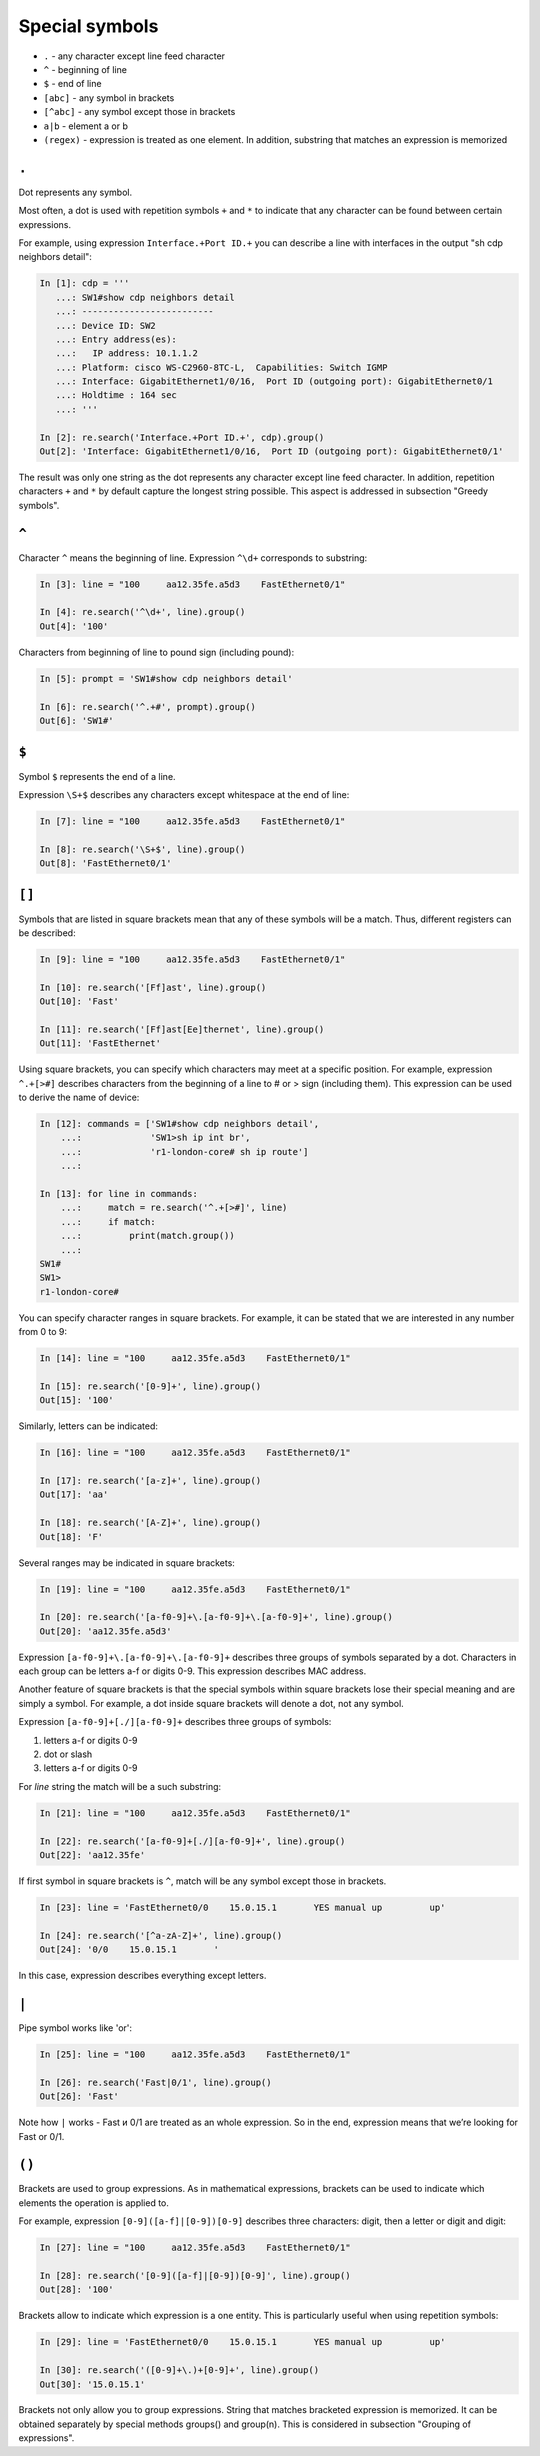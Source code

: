 Special symbols
-------------------

*  ``.`` - any character except line feed character
*  ``^`` - beginning of line
*  ``$`` - end of line
*  ``[abc]`` - any symbol in brackets
*  ``[^abc]`` - any symbol except those in brackets
*  ``a|b`` - element a or b
*  ``(regex)`` - expression is treated as one element. In addition, substring that matches an expression is memorized

``.``
~~~~~

Dot represents any symbol.

Most often, a dot is used with repetition symbols ``+`` and ``*`` to indicate that any character can be found between certain expressions.

For example, using expression ``Interface.+Port ID.+`` you can describe a line with interfaces in the output "sh cdp neighbors detail":

.. code:: python

    In [1]: cdp = '''
       ...: SW1#show cdp neighbors detail
       ...: -------------------------
       ...: Device ID: SW2
       ...: Entry address(es):
       ...:   IP address: 10.1.1.2
       ...: Platform: cisco WS-C2960-8TC-L,  Capabilities: Switch IGMP
       ...: Interface: GigabitEthernet1/0/16,  Port ID (outgoing port): GigabitEthernet0/1
       ...: Holdtime : 164 sec
       ...: '''

    In [2]: re.search('Interface.+Port ID.+', cdp).group()
    Out[2]: 'Interface: GigabitEthernet1/0/16,  Port ID (outgoing port): GigabitEthernet0/1'

The result was only one string as the dot represents any character except line feed character. In addition, repetition characters 
``+`` and ``*`` by default capture the longest string possible. This aspect is addressed in subsection "Greedy symbols".

``^``
~~~~~
Character  ``^`` means the beginning of line. Expression ``^\d+`` corresponds to substring:

.. code:: python

    In [3]: line = "100     aa12.35fe.a5d3    FastEthernet0/1"

    In [4]: re.search('^\d+', line).group()
    Out[4]: '100'

Characters from beginning of line to pound sign (including pound):

.. code:: py

    In [5]: prompt = 'SW1#show cdp neighbors detail'

    In [6]: re.search('^.+#', prompt).group()
    Out[6]: 'SW1#'

``$``
~~~~~

Symbol ``$`` represents the end of a line.

Expression ``\S+$`` describes any characters except whitespace at the end of line:

.. code:: python

    In [7]: line = "100     aa12.35fe.a5d3    FastEthernet0/1"

    In [8]: re.search('\S+$', line).group()
    Out[8]: 'FastEthernet0/1'

``[]``
~~~~~~

Symbols that are listed in square brackets mean that any of these symbols will be a match. Thus, different registers can be described:

.. code:: python

    In [9]: line = "100     aa12.35fe.a5d3    FastEthernet0/1"

    In [10]: re.search('[Ff]ast', line).group()
    Out[10]: 'Fast'

    In [11]: re.search('[Ff]ast[Ee]thernet', line).group()
    Out[11]: 'FastEthernet'

Using square brackets, you can specify which characters may meet at a specific position. For example, expression ``^.+[>#]`` describes characters from the beginning of a line to # or > sign (including them). This expression can be used to derive the name of device:

.. code:: python

    In [12]: commands = ['SW1#show cdp neighbors detail',
        ...:             'SW1>sh ip int br',
        ...:             'r1-london-core# sh ip route']
        ...:

    In [13]: for line in commands:
        ...:     match = re.search('^.+[>#]', line)
        ...:     if match:
        ...:         print(match.group())
        ...:
    SW1#
    SW1>
    r1-london-core#

You can specify character ranges in square brackets. For example, it can be stated that we are interested in any number from 0 to 9:

.. code:: py

    In [14]: line = "100     aa12.35fe.a5d3    FastEthernet0/1"

    In [15]: re.search('[0-9]+', line).group()
    Out[15]: '100'

Similarly, letters can be indicated:

.. code:: py

    In [16]: line = "100     aa12.35fe.a5d3    FastEthernet0/1"

    In [17]: re.search('[a-z]+', line).group()
    Out[17]: 'aa'

    In [18]: re.search('[A-Z]+', line).group()
    Out[18]: 'F'

Several ranges may be indicated in square brackets:

.. code:: py

    In [19]: line = "100     aa12.35fe.a5d3    FastEthernet0/1"

    In [20]: re.search('[a-f0-9]+\.[a-f0-9]+\.[a-f0-9]+', line).group()
    Out[20]: 'aa12.35fe.a5d3'

Expression ``[a-f0-9]+\.[a-f0-9]+\.[a-f0-9]+`` describes three groups of symbols separated by a dot. Characters in each group can be letters a-f or digits 0-9. This expression describes MAC address.

Another feature of square brackets is that the special symbols within square brackets lose their special meaning and are simply a symbol. For example, a dot inside square brackets will denote a dot, not any symbol.

Expression ``[a-f0-9]+[./][a-f0-9]+`` describes three groups of symbols:

1. letters a-f or digits 0-9
2. dot or slash
3. letters a-f or digits 0-9

For *line* string the match will be a such substring:

.. code:: py

    In [21]: line = "100     aa12.35fe.a5d3    FastEthernet0/1"

    In [22]: re.search('[a-f0-9]+[./][a-f0-9]+', line).group()
    Out[22]: 'aa12.35fe'

If first symbol in square brackets is ``^``, match will be any symbol except those in brackets.

.. code:: python

    In [23]: line = 'FastEthernet0/0    15.0.15.1       YES manual up         up'

    In [24]: re.search('[^a-zA-Z]+', line).group()
    Out[24]: '0/0    15.0.15.1       '

In this case, expression describes everything except letters.

``|``
~~~~~

Pipe symbol works like 'or':

.. code:: python

    In [25]: line = "100     aa12.35fe.a5d3    FastEthernet0/1"

    In [26]: re.search('Fast|0/1', line).group()
    Out[26]: 'Fast'

Note how ``|`` works - Fast и 0/1 are treated as an whole expression. So in the end, expression means that we’re looking for Fast or 0/1.

``()``
~~~~~~

Brackets are used to group expressions. As in mathematical expressions, brackets can be used to indicate which elements the operation is applied to.

For example, expression ``[0-9]([a-f]|[0-9])[0-9]`` describes three characters: digit, then a letter or digit and digit:

.. code:: python

    In [27]: line = "100     aa12.35fe.a5d3    FastEthernet0/1"

    In [28]: re.search('[0-9]([a-f]|[0-9])[0-9]', line).group()
    Out[28]: '100'

Brackets allow to indicate which expression is a one entity. This is particularly useful when using repetition symbols:

.. code:: python

    In [29]: line = 'FastEthernet0/0    15.0.15.1       YES manual up         up'

    In [30]: re.search('([0-9]+\.)+[0-9]+', line).group()
    Out[30]: '15.0.15.1'

Brackets not only allow you to group expressions. String that matches bracketed expression is memorized. It can be obtained separately by special methods groups() and group(n). This is considered in subsection "Grouping of expressions".
